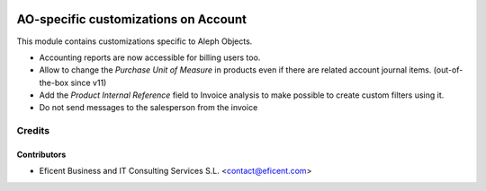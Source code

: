 .. image:: https://img.shields.io/badge/license-AGPL--3-blue.png
   :target: https://www.gnu.org/licenses/agpl
   :alt: License: AGPL-3

=====================================
AO-specific customizations on Account
=====================================

This module contains customizations specific to Aleph Objects.

* Accounting reports are now accessible for billing users too.
* Allow to change the *Purchase Unit of Measure* in products even if there are
  related account journal items. (out-of-the-box since v11)
* Add the *Product Internal Reference* field to Invoice analysis to make
  possible to create custom filters using it.
* Do not send messages to the salesperson from the invoice


Credits
=======

Contributors
------------

* Eficent Business and IT Consulting Services S.L. <contact@eficent.com>
